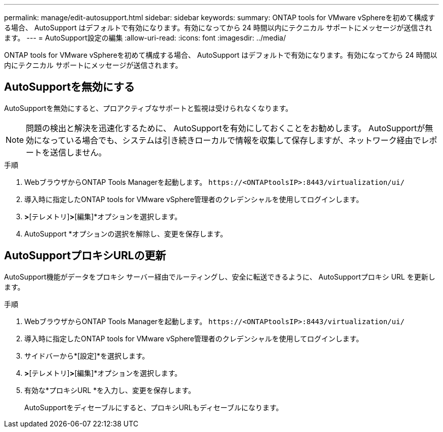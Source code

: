 ---
permalink: manage/edit-autosupport.html 
sidebar: sidebar 
keywords:  
summary: ONTAP tools for VMware vSphereを初めて構成する場合、 AutoSupport はデフォルトで有効になります。有効になってから 24 時間以内にテクニカル サポートにメッセージが送信されます。 
---
= AutoSupport設定の編集
:allow-uri-read: 
:icons: font
:imagesdir: ../media/


[role="lead"]
ONTAP tools for VMware vSphereを初めて構成する場合、 AutoSupport はデフォルトで有効になります。有効になってから 24 時間以内にテクニカル サポートにメッセージが送信されます。



== AutoSupportを無効にする

AutoSupportを無効にすると、プロアクティブなサポートと監視は受けられなくなります。


NOTE: 問題の検出と解決を迅速化するために、 AutoSupportを有効にしておくことをお勧めします。  AutoSupportが無効になっている場合でも、システムは引き続きローカルで情報を収集して保存しますが、ネットワーク経由でレポートを送信しません。

.手順
. WebブラウザからONTAP Tools Managerを起動します。 `\https://<ONTAPtoolsIP>:8443/virtualization/ui/`
. 導入時に指定したONTAP tools for VMware vSphere管理者のクレデンシャルを使用してログインします。
. [設定]*>*[テレメトリ]*>*[編集]*オプションを選択します。
. AutoSupport *オプションの選択を解除し、変更を保存します。




== AutoSupportプロキシURLの更新

AutoSupport機能がデータをプロキシ サーバー経由でルーティングし、安全に転送できるように、 AutoSupportプロキシ URL を更新します。

.手順
. WebブラウザからONTAP Tools Managerを起動します。 `\https://<ONTAPtoolsIP>:8443/virtualization/ui/`
. 導入時に指定したONTAP tools for VMware vSphere管理者のクレデンシャルを使用してログインします。
. サイドバーから*[設定]*を選択します。
. [設定]*>*[テレメトリ]*>*[編集]*オプションを選択します。
. 有効な*プロキシURL *を入力し、変更を保存します。
+
AutoSupportをディセーブルにすると、プロキシURLもディセーブルになります。


